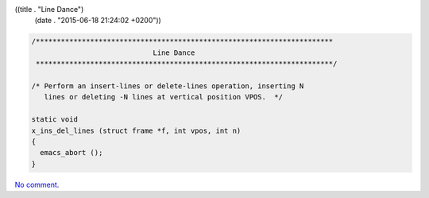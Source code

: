 ((title . "Line Dance")
 (date . "2015-06-18 21:24:02 +0200"))

.. code:: c

    /***********************************************************************
                                 Line Dance
     ***********************************************************************/

    /* Perform an insert-lines or delete-lines operation, inserting N
       lines or deleting -N lines at vertical position VPOS.  */

    static void
    x_ins_del_lines (struct frame *f, int vpos, int n)
    {
      emacs_abort ();
    }

`No comment`_.

.. _No Comment: http://git.savannah.gnu.org/cgit/emacs.git/tree/src/xterm.c?id=711e14ddad7fb1e80a86c79e37a957929e8c01a3#n3950
